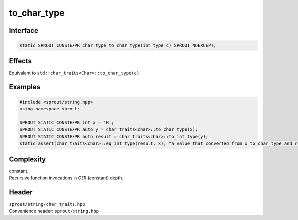 .. _sprout-string-char_traits-to_char_type:
###############################################################################
to_char_type
###############################################################################

Interface
========================================
.. sourcecode:: c++

  static SPROUT_CONSTEXPR char_type to_char_type(int_type c) SPROUT_NOEXCEPT;

Effects
========================================

| Equivalent to ``std::char_traits<Char>::to_char_type(c)``.

Examples
========================================
.. sourcecode:: c++

  #include <sprout/string.hpp>
  using namespace sprout;
  
  SPROUT_STATIC_CONSTEXPR int x = 'H';
  SPROUT_STATIC_CONSTEXPR auto y = char_traits<char>::to_char_type(x);
  SPROUT_STATIC_CONSTEXPR auto result = char_traits<char>::to_int_type(y);
  static_assert(char_traits<char>::eq_int_type(result, x), "a value that converted from x to char type and re-converted to int type is equal to the original x.");

Complexity
========================================

| constant.
| Recursive function invocations in *O(1)* (constant) depth.

Header
========================================

| ``sprout/string/char_traits.hpp``
| Convenience header: ``sprout/string.hpp``

